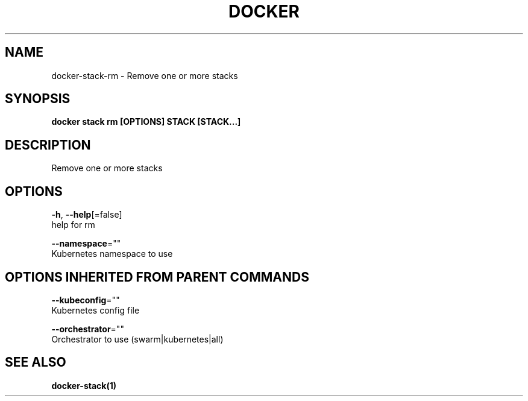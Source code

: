.TH "DOCKER" "1" "Aug 2018" "Docker Community" "" 
.nh
.ad l


.SH NAME
.PP
docker\-stack\-rm \- Remove one or more stacks


.SH SYNOPSIS
.PP
\fBdocker stack rm [OPTIONS] STACK [STACK...]\fP


.SH DESCRIPTION
.PP
Remove one or more stacks


.SH OPTIONS
.PP
\fB\-h\fP, \fB\-\-help\fP[=false]
    help for rm

.PP
\fB\-\-namespace\fP=""
    Kubernetes namespace to use


.SH OPTIONS INHERITED FROM PARENT COMMANDS
.PP
\fB\-\-kubeconfig\fP=""
    Kubernetes config file

.PP
\fB\-\-orchestrator\fP=""
    Orchestrator to use (swarm|kubernetes|all)


.SH SEE ALSO
.PP
\fBdocker\-stack(1)\fP
